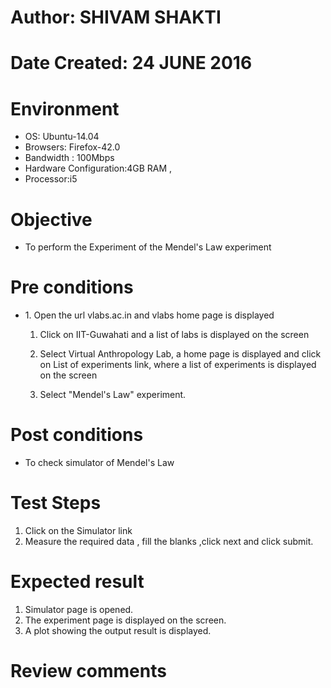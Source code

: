 * Author: SHIVAM SHAKTI
* Date Created: 24 JUNE 2016
* Environment
  - OS: Ubuntu-14.04
  - Browsers: Firefox-42.0
  - Bandwidth : 100Mbps
  - Hardware Configuration:4GB RAM , 
  - Processor:i5

* Objective
  - To perform the Experiment of the Mendel's Law experiment

* Pre conditions
  - 1. Open the url vlabs.ac.in and vlabs home page is displayed 
 
    2. Click on IIT-Guwahati and a list of labs is displayed on the screen 
  
    3. Select Virtual Anthropology Lab, a home page is displayed and click on List of experiments link,  where a list of experiments is displayed on the screen
  
    4. Select  "Mendel's Law" experiment.
* Post conditions
   - To check simulator of Mendel's Law
* Test Steps
  1. Click on the Simulator link
  2. Measure the required data , fill the blanks ,click next and click submit.
* Expected result
  1. Simulator page is opened.
  2. The experiment page is displayed on the screen.
  3. A plot showing the output result is displayed.

* Review comments
